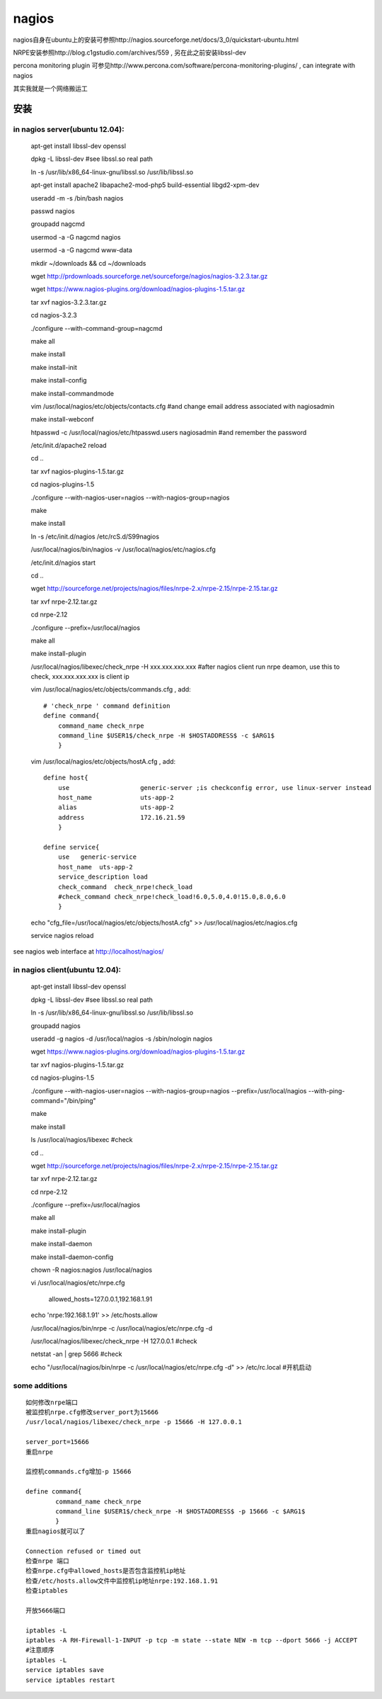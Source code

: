 ==================
nagios
==================

nagios自身在ubuntu上的安装可参照http://nagios.sourceforge.net/docs/3_0/quickstart-ubuntu.html

NRPE安装参照http://blog.c1gstudio.com/archives/559 , 另在此之前安装libssl-dev

percona monitoring plugin 可参见http://www.percona.com/software/percona-monitoring-plugins/ , can integrate with nagios

其实我就是一个网络搬运工


安装
=================

in nagios server(ubuntu 12.04):
--------------------------------------

  apt-get install libssl-dev openssl

  dpkg -L libssl-dev #see libssl.so real path

  ln -s /usr/lib/x86_64-linux-gnu/libssl.so /usr/lib/libssl.so

  apt-get install apache2 libapache2-mod-php5 build-essential libgd2-xpm-dev
  
  useradd -m -s /bin/bash nagios
  
  passwd nagios

  groupadd nagcmd

  usermod -a -G nagcmd nagios

  usermod -a -G nagcmd www-data

  mkdir ~/downloads && cd ~/downloads

  wget http://prdownloads.sourceforge.net/sourceforge/nagios/nagios-3.2.3.tar.gz

  wget https://www.nagios-plugins.org/download/nagios-plugins-1.5.tar.gz

  tar xvf nagios-3.2.3.tar.gz

  cd nagios-3.2.3

  ./configure --with-command-group=nagcmd

  make all

  make install

  make install-init

  make install-config

  make install-commandmode

  vim /usr/local/nagios/etc/objects/contacts.cfg #and change email address associated with nagiosadmin

  make install-webconf

  htpasswd -c /usr/local/nagios/etc/htpasswd.users nagiosadmin #and remember the password

  /etc/init.d/apache2 reload

  cd ..

  tar xvf nagios-plugins-1.5.tar.gz

  cd nagios-plugins-1.5

  ./configure --with-nagios-user=nagios --with-nagios-group=nagios

  make 

  make install

  ln -s /etc/init.d/nagios /etc/rcS.d/S99nagios

  /usr/local/nagios/bin/nagios -v /usr/local/nagios/etc/nagios.cfg

  /etc/init.d/nagios start

  cd ..

  wget http://sourceforge.net/projects/nagios/files/nrpe-2.x/nrpe-2.15/nrpe-2.15.tar.gz

  tar xvf nrpe-2.12.tar.gz

  cd nrpe-2.12

  ./configure --prefix=/usr/local/nagios

  make all

  make install-plugin

  /usr/local/nagios/libexec/check_nrpe -H xxx.xxx.xxx.xxx #after nagios client run nrpe deamon, use this to check, xxx.xxx.xxx.xxx is client ip

  vim /usr/local/nagios/etc/objects/commands.cfg , add::
    
      # 'check_nrpe ' command definition
      define command{
          command_name check_nrpe
          command_line $USER1$/check_nrpe -H $HOSTADDRESS$ -c $ARG1$
          }

  vim /usr/local/nagios/etc/objects/hostA.cfg , add::

      define host{
          use                   generic-server ;is checkconfig error, use linux-server instead
          host_name             uts-app-2
          alias                 uts-app-2
          address               172.16.21.59
          }

      define service{
          use   generic-service
          host_name  uts-app-2
          service_description load
          check_command  check_nrpe!check_load
          #check_command check_nrpe!check_load!6.0,5.0,4.0!15.0,8.0,6.0
          }

  echo "cfg_file=/usr/local/nagios/etc/objects/hostA.cfg" >> /usr/local/nagios/etc/nagios.cfg

  service nagios reload


see nagios web interface at http://localhost/nagios/


in nagios client(ubuntu 12.04):
--------------------------------------

  apt-get install libssl-dev openssl

  dpkg -L libssl-dev #see libssl.so real path

  ln -s /usr/lib/x86_64-linux-gnu/libssl.so /usr/lib/libssl.so

  groupadd nagios

  useradd -g nagios -d /usr/local/nagios -s /sbin/nologin nagios

  wget https://www.nagios-plugins.org/download/nagios-plugins-1.5.tar.gz

  tar xvf nagios-plugins-1.5.tar.gz

  cd nagios-plugins-1.5

  ./configure --with-nagios-user=nagios --with-nagios-group=nagios --prefix=/usr/local/nagios --with-ping-command="/bin/ping" 

  make 

  make install

  ls /usr/local/nagios/libexec #check

  cd ..

  wget http://sourceforge.net/projects/nagios/files/nrpe-2.x/nrpe-2.15/nrpe-2.15.tar.gz

  tar xvf nrpe-2.12.tar.gz

  cd nrpe-2.12

  ./configure --prefix=/usr/local/nagios

  make all

  make install-plugin

  make install-daemon

  make install-daemon-config

  chown -R nagios:nagios /usr/local/nagios

  vi /usr/local/nagios/etc/nrpe.cfg

    allowed_hosts=127.0.0.1,192.168.1.91

  echo 'nrpe:192.168.1.91' >> /etc/hosts.allow

  /usr/local/nagios/bin/nrpe -c /usr/local/nagios/etc/nrpe.cfg -d

  /usr/local/nagios/libexec/check_nrpe -H 127.0.0.1 #check

  netstat -an | grep 5666 #check

  echo "/usr/local/nagios/bin/nrpe -c /usr/local/nagios/etc/nrpe.cfg -d" >> /etc/rc.local #开机启动

some additions
-------------------------

:: 

    如何修改nrpe端口
    被监控机nrpe.cfg修改server_port为15666
    /usr/local/nagios/libexec/check_nrpe -p 15666 -H 127.0.0.1
    
    server_port=15666
    重启nrpe
    
    监控机commands.cfg增加-p 15666
    
    define command{
            command_name check_nrpe
            command_line $USER1$/check_nrpe -H $HOSTADDRESS$ -p 15666 -c $ARG1$
            }
    重启nagios就可以了
    
    Connection refused or timed out 
    检查nrpe 端口
    检查nrpe.cfg中allowed_hosts是否包含监控机ip地址
    检查/etc/hosts.allow文件中监控机ip地址nrpe:192.168.1.91
    检查iptables
    
    开放5666端口
    
    iptables -L
    iptables -A RH-Firewall-1-INPUT -p tcp -m state --state NEW -m tcp --dport 5666 -j ACCEPT
    #注意顺序
    iptables -L
    service iptables save
    service iptables restart
